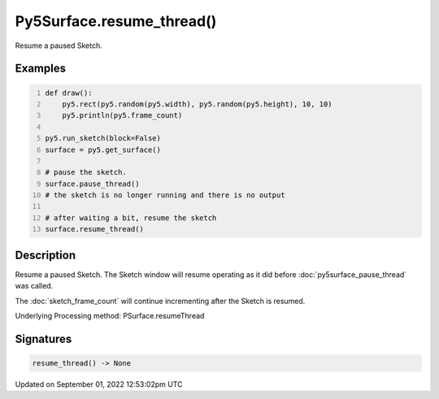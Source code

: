 Py5Surface.resume_thread()
==========================

Resume a paused Sketch.

Examples
--------

.. raw:: html

    <div class="example-table">

.. raw:: html

    <div class="example-row"><div class="example-cell-image">

.. raw:: html

    </div><div class="example-cell-code">

.. code:: python
    :number-lines:

    def draw():
        py5.rect(py5.random(py5.width), py5.random(py5.height), 10, 10)
        py5.println(py5.frame_count)

    py5.run_sketch(block=False)
    surface = py5.get_surface()

    # pause the sketch.
    surface.pause_thread()
    # the sketch is no longer running and there is no output

    # after waiting a bit, resume the sketch
    surface.resume_thread()

.. raw:: html

    </div></div>

.. raw:: html

    </div>

Description
-----------

Resume a paused Sketch. The Sketch window will resume operating as it did before :doc:`py5surface_pause_thread` was called.

The :doc:`sketch_frame_count` will continue incrementing after the Sketch is resumed.

Underlying Processing method: PSurface.resumeThread

Signatures
----------

.. code:: python

    resume_thread() -> None
Updated on September 01, 2022 12:53:02pm UTC

